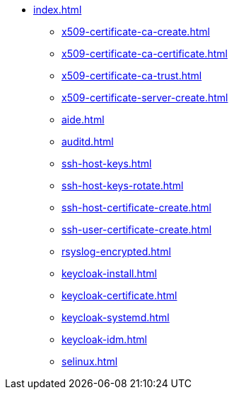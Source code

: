* xref:index.adoc[]
** xref:x509-certificate-ca-create.adoc[]
** xref:x509-certificate-ca-certificate.adoc[]
** xref:x509-certificate-ca-trust.adoc[]
** xref:x509-certificate-server-create.adoc[]
** xref:aide.adoc[]
** xref:auditd.adoc[]
** xref:ssh-host-keys.adoc[]
** xref:ssh-host-keys-rotate.adoc[]
** xref:ssh-host-certificate-create.adoc[]
** xref:ssh-user-certificate-create.adoc[]
** xref:rsyslog-encrypted.adoc[]
** xref:keycloak-install.adoc[]
** xref:keycloak-certificate.adoc[]
** xref:keycloak-systemd.adoc[]
** xref:keycloak-idm.adoc[]
** xref:selinux.adoc[]
